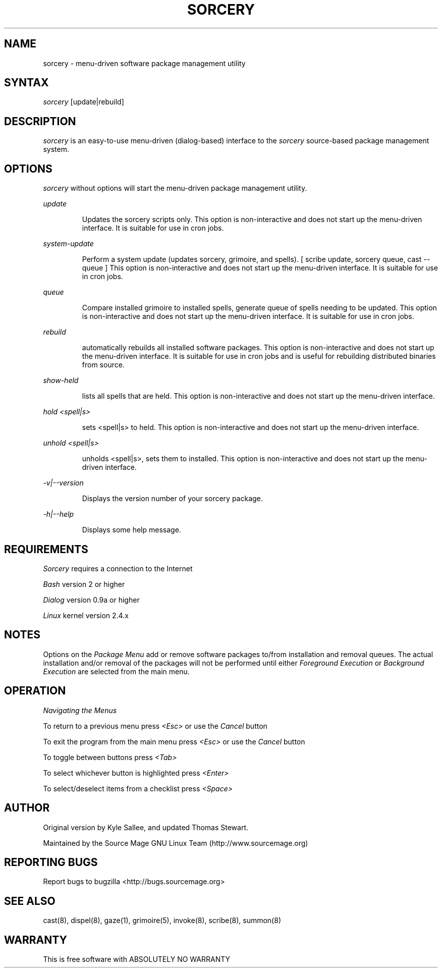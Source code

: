 .TH SORCERY "8" "August 2001" "Source Mage GNU Linux" "System Administration"
.SH NAME
sorcery \- menu-driven software package management utility
.SH SYNTAX
.I sorcery
[update|rebuild]
.SH "DESCRIPTION"
.I sorcery
is an easy-to-use menu-driven (dialog-based) interface to the
.I sorcery
source-based package management system.
.SH "OPTIONS"
.I sorcery
without options will start the menu-driven package management utility.
.PP
.I update
.IP
Updates the sorcery scripts only. This option is non-interactive and does not start up the  menu-driven interface. It is suitable for use in cron jobs.
.PP
.I system-update
.IP
Perform a system update (updates sorcery, grimoire, and spells).
[ scribe update, sorcery queue, cast --queue ]
This option is non-interactive and does not start up the menu-driven interface.
It is suitable for use in cron jobs.
.PP
.I queue
.IP
Compare installed grimoire to installed spells, generate queue of spells needing to be updated.
This option is non-interactive and does not start up the menu-driven interface.
It is suitable for use in cron jobs.
.PP
.I rebuild
.IP
automatically rebuilds all installed software packages. This option
is non-interactive and does not start up the menu-driven interface.
It is suitable for use in cron jobs and is useful for rebuilding
distributed binaries from source.
.PP
.I show-held
.IP
lists all spells that are held. This option is non-interactive and does not start up the menu-driven interface.
.PP
.I hold <spell|s>
.IP
sets <spell|s> to held.
This option is non-interactive and does not start up the menu-driven interface.
.PP
.I unhold <spell|s>
.IP
unholds <spell|s>, sets them to installed.
This option is non-interactive and does not start up the menu-driven interface.
.PP
.I -v|--version 
.IP
Displays the version number of your sorcery package.
.PP
.I -h|--help
.IP
Displays some help message.
.PP
.SH "REQUIREMENTS"
.I Sorcery
requires a connection to the Internet
.PP
.I Bash
version 2 or higher
.PP
.I Dialog
version 0.9a or higher
.PP
.I Linux
kernel version 2.4.x
.SH "NOTES"
Options on the
.I Package Menu
add or remove software packages to/from installation and removal queues.
The actual installation and/or removal of the packages will not be
performed until either
.I Foreground Execution
or
.I Background Execution
are selected from the main menu.
.SH "OPERATION"
.I Navigating the Menus
.PP
To return to a previous menu press
.I <Esc>
or use the
.I Cancel
button
.PP
To exit the program from the main menu press
.I <Esc>
or use the
.I Cancel
button
.PP
To toggle between buttons press
.I <Tab>
.PP
To select whichever button is highlighted press
.I <Enter>
.PP
To select/deselect items from a checklist press
.I <Space>
.SH "AUTHOR"
Original version by Kyle Sallee, and updated Thomas Stewart.
.PP
Maintained by the Source Mage GNU Linux Team (http://www.sourcemage.org)
.SH "REPORTING BUGS"
Report bugs to bugzilla <http://bugs.sourcemage.org>
.SH "SEE ALSO"
cast(8), dispel(8), gaze(1), grimoire(5), invoke(8), scribe(8), summon(8)
.SH "WARRANTY"
This is free software with ABSOLUTELY NO WARRANTY


